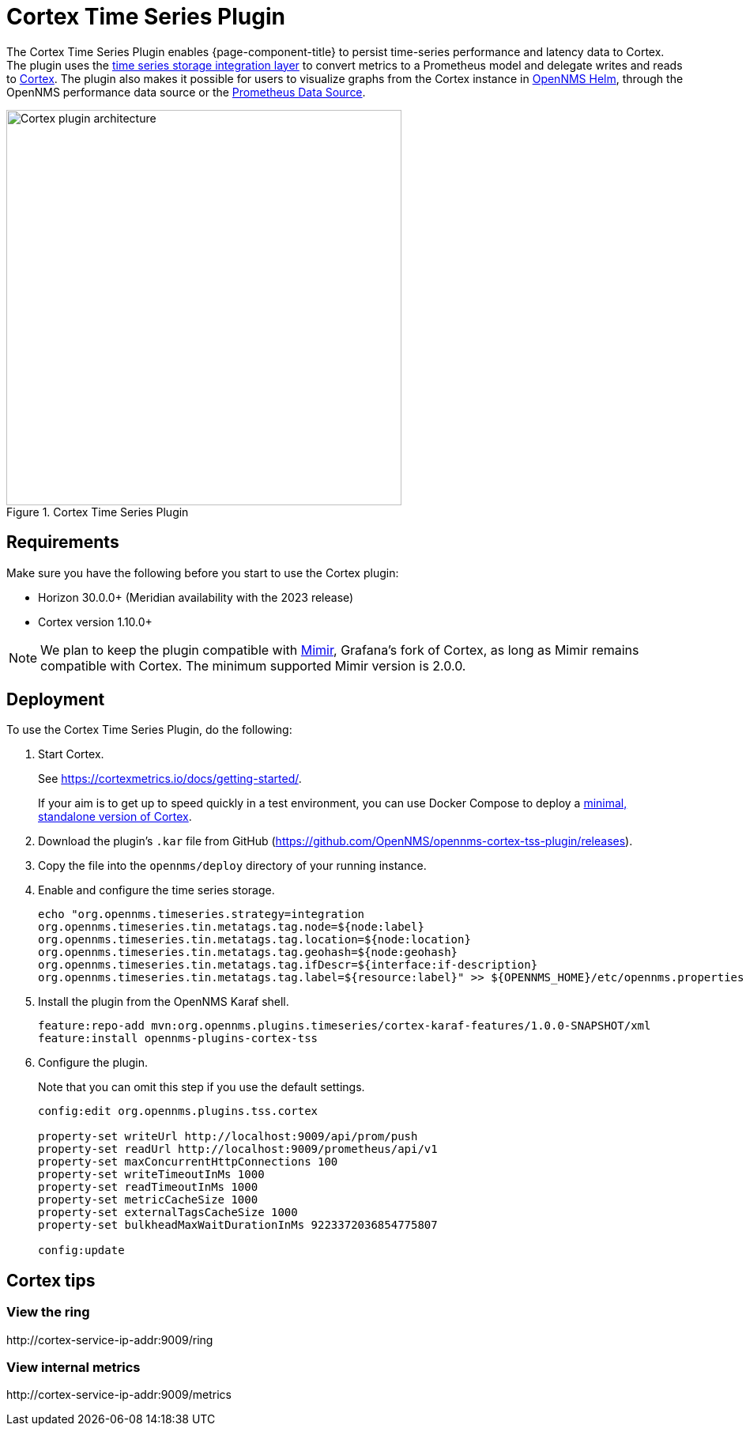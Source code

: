 
= Cortex Time Series Plugin

The Cortex Time Series Plugin enables {page-component-title} to persist time-series performance and latency data to Cortex.
The plugin uses the xref:deployment:time-series-storage/timeseries/ts-integration-layer.adoc[time series storage integration layer] to convert metrics to a Prometheus model and delegate writes and reads to https://cortexmetrics.io/[Cortex].
The plugin also makes it possible for users to visualize graphs from the Cortex instance in https://docs.opennms.com/helm/latest/index.html[OpenNMS Helm], through the OpenNMS performance data source or the https://grafana.com/grafana/plugins/prometheus/[Prometheus Data Source].

.Cortex Time Series Plugin
image::time-series-storage/cortex-plugin.png[Cortex plugin architecture,500]

== Requirements

Make sure you have the following before you start to use the Cortex plugin:

* Horizon 30.0.0+ (Meridian availability with the 2023 release)
* Cortex version 1.10.0+

NOTE: We plan to keep the plugin compatible with https://grafana.com/oss/mimir/[Mimir], Grafana's fork of Cortex, as long as Mimir remains compatible with Cortex.
The minimum supported Mimir version is 2.0.0.

== Deployment

To use the Cortex Time Series Plugin, do the following:

. Start Cortex.
+
See https://cortexmetrics.io/docs/getting-started/.
+
If your aim is to get up to speed quickly in a test environment, you can use Docker Compose to deploy a https://github.com/opennms-forge/stack-play/tree/master/standalone-cortex-minimal[minimal, standalone version of Cortex].

. Download the plugin's `.kar` file from GitHub (https://github.com/OpenNMS/opennms-cortex-tss-plugin/releases).
. Copy the file into the `opennms/deploy` directory of your running instance.
. Enable and configure the time series storage.
+
[source, console]
----
echo "org.opennms.timeseries.strategy=integration
org.opennms.timeseries.tin.metatags.tag.node=${node:label}
org.opennms.timeseries.tin.metatags.tag.location=${node:location}
org.opennms.timeseries.tin.metatags.tag.geohash=${node:geohash}
org.opennms.timeseries.tin.metatags.tag.ifDescr=${interface:if-description}
org.opennms.timeseries.tin.metatags.tag.label=${resource:label}" >> ${OPENNMS_HOME}/etc/opennms.properties.d/cortex.properties
----

. Install the plugin from the OpenNMS Karaf shell.
+
[source, console]
----
feature:repo-add mvn:org.opennms.plugins.timeseries/cortex-karaf-features/1.0.0-SNAPSHOT/xml
feature:install opennms-plugins-cortex-tss
----

. Configure the plugin.
+
Note that you can omit this step if you use the default settings.
+
[source, console]
----
config:edit org.opennms.plugins.tss.cortex

property-set writeUrl http://localhost:9009/api/prom/push
property-set readUrl http://localhost:9009/prometheus/api/v1
property-set maxConcurrentHttpConnections 100
property-set writeTimeoutInMs 1000
property-set readTimeoutInMs 1000
property-set metricCacheSize 1000
property-set externalTagsCacheSize 1000
property-set bulkheadMaxWaitDurationInMs 9223372036854775807

config:update
----

== Cortex tips

=== View the ring

\http://cortex-service-ip-addr:9009/ring

=== View internal metrics

\http://cortex-service-ip-addr:9009/metrics
